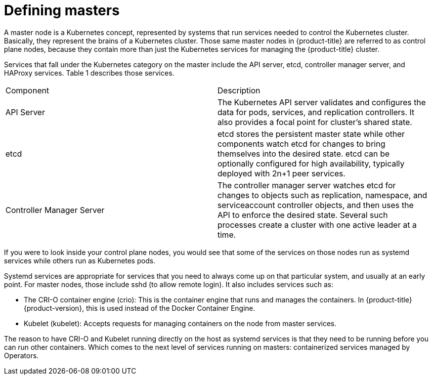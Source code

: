 // Module included in the following assemblies:
//
// * architecture/architecture.adoc

[id="defining-masters_{context}"]
= Defining masters

A master node is a Kubernetes concept, represented by systems that run services needed to control the Kubernetes cluster. Basically, they represent the brains of a Kubernetes cluster. Those same master nodes in {product-title} are referred to as control plane nodes, because they contain more than just the Kubernetes services for managing the {product-title} cluster.

Services that fall under the Kubernetes category on the master include the API server, etcd, controller manager server, and HAProxy services. Table 1 describes those services.

|=================================================================================================================================================================================================================================================================================================
|Component |Description
|API Server |The Kubernetes API server validates and configures the data for pods, services, and replication controllers. It also provides a focal point for cluster’s shared state.
|etcd |etcd stores the persistent master state while other components watch etcd for changes to bring themselves into the desired state. etcd can be optionally configured for high availability, typically deployed with 2n+1 peer services.
|Controller Manager Server |The controller manager server watches etcd for changes to objects such as replication, namespace, and serviceaccount controller objects, and then uses the API to enforce the desired state. Several such processes create a cluster with one active leader at a time.
|=================================================================================================================================================================================================================================================================================================

If you were to look inside your control plane nodes, you would see that some of the services on those nodes run as systemd services while others run as Kubernetes pods.

Systemd services are appropriate for services that you need to always come up on that particular system, and usually at an early point. For master nodes, those include sshd (to allow remote login). It also includes services such as:

* The CRI-O container engine (crio): This is the container engine that runs and manages the containers. In {product-title} {product-version}, this is used instead of the Docker Container Engine.
* Kubelet (kubelet): Accepts requests for managing containers on the node from master services.

The reason to have CRI-O and Kubelet running directly on the host as systemd services is that they need to be running before you can run other containers. Which comes to the next level of services running on masters: containerized services managed by Operators.
